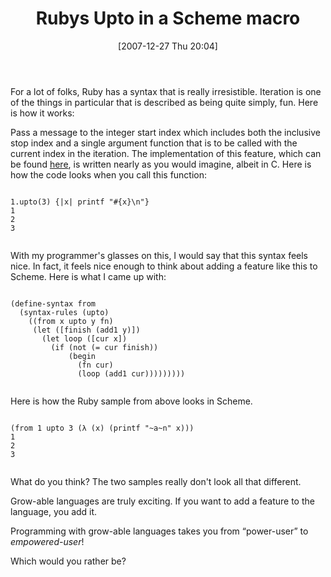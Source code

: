 #+POSTID: 21
#+DATE: [2007-12-27 Thu 20:04]
#+OPTIONS: toc:nil num:nil todo:nil pri:nil tags:nil ^:nil TeX:nil
#+CATEGORY: Article
#+TAGS: Lisp, Macros, Programming Language, Ruby, Scheme
#+TITLE: Rubys Upto in a Scheme macro

For a lot of folks, Ruby has a syntax that is really irresistible. Iteration is one of the things in particular that is described as being quite simply, fun. Here is how it works:



Pass a message to the integer start index which includes both the inclusive stop index and a single argument function that is to be called with the current index in the iteration. The implementation of this feature, which can be found [[http://ruby-doc.org/core/classes/Integer.src/M001158.html][here]], is written nearly as you would imagine, albeit in C. Here is how the code looks when you call this function:


#+BEGIN_EXAMPLE
    
1.upto(3) {|x| printf "#{x}\n"}
1
2
3

#+END_EXAMPLE



With my programmer's glasses on this, I would say that this syntax feels nice. In fact, it feels nice enough to think about adding a feature like this to Scheme. Here is what I came up with:



#+BEGIN_EXAMPLE
    
(define-syntax from
  (syntax-rules (upto)
    ((from x upto y fn)
     (let ([finish (add1 y)])
       (let loop ([cur x])
         (if (not (= cur finish))
             (begin
               (fn cur)
               (loop (add1 cur)))))))))

#+END_EXAMPLE



Here is how the Ruby sample from above looks in Scheme.


#+BEGIN_EXAMPLE
    
(from 1 upto 3 (λ (x) (printf "~a~n" x)))
1
2
3

#+END_EXAMPLE




What do you think? The two samples really don't look all that different.

Grow-able languages are truly exciting. If you want to add a feature to the language, you add it. 

Programming with grow-able languages takes you from “power-user” to /empowered-user/!

Which would you rather be?



